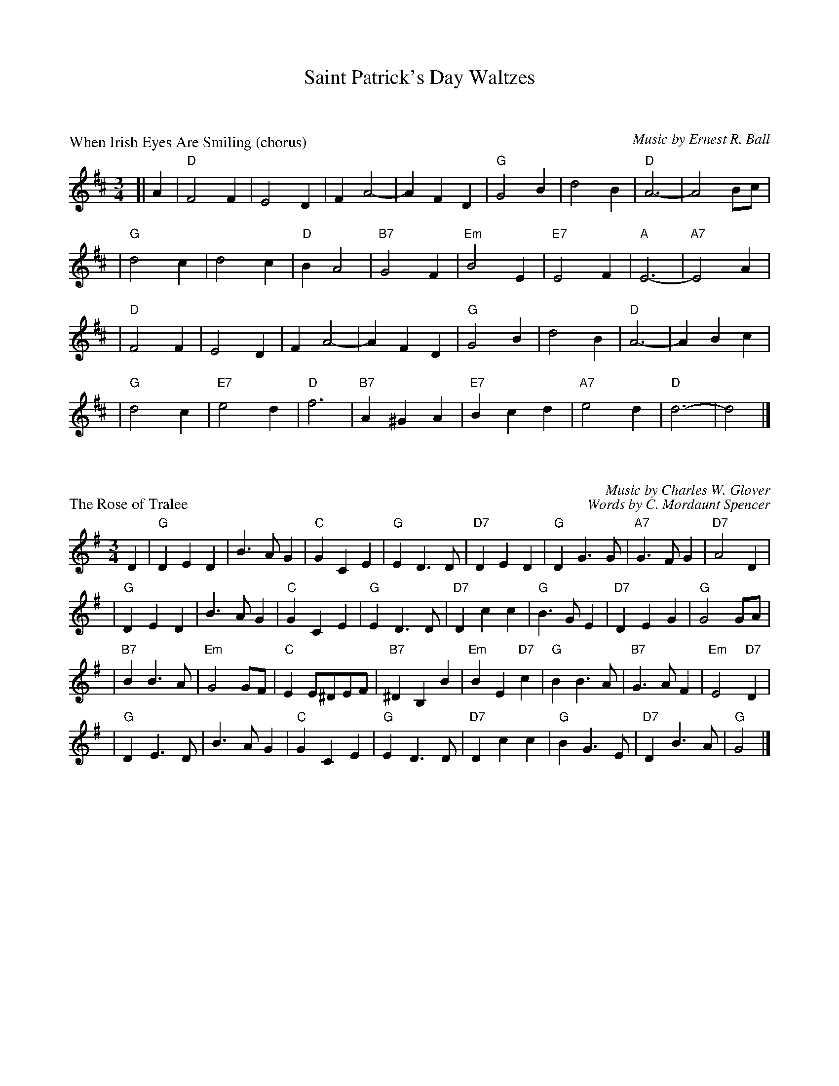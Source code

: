 X: 0
T: Saint Patrick's Day Waltzes
K: C


% waltz/WhenIrishEyesAreSmiling_Dch.abc


X: 1
P: When Irish Eyes Are Smiling (chorus)
C:Music by Ernest R. Ball
%C:Lyrics by Chauncey Olcott and George Graff Jr.
M:3/4
L:1/4
K:D
[| A \
| "D"F2 F | E2 D | F A2- | A F D \
| "G"G2 B | d2 B | "D"A3- | A2 B/c/ |
| "G"d2 c | d2 c | "D"B A2 | "B7"G2 F \
|"Em"B2 E | "E7"E2 F | "A"E3- | "A7"E2 A |
| "D"F2 F | E2 D | F A2- | A F D \
| "G"G2 B | d2 B | "D"A3- | A B c |
| "G"d2 c | "E7"e2 d | "D"f3 | "B7"A ^G A \
|"E7"B c d | "A7"e2 d | "D"d3- | d2 |]

% waltz/RoseOfTralee_G.abc


X: 2
P: The Rose of Tralee
C: Music by Charles W. Glover
C: Words by C. Mordaunt Spencer
N: Published in London in 1845
R: waltz
M: 3/4
L: 1/4
%%staffsep 30
K: G
D \
| "G"DED | B>AG | "C"GCE | "G"ED>D \
| "D7"DED | "G"DG>G | "A7"G>FG | "D7"A2D |
| "G"DED | B>AG | "C"GCE | "G"ED>D \
| "D7"Dcc | "G"B>GE | "D7"DEG | "G"G2G/A/ |
| "B7"BB>A | "Em"G2G/F/ | "C"EE/^D/E/F/ | "B7"^DB,B \
| "Em"BE"D7"c | "G"BB>A | "B7"G>AF | "Em"E2"D7"D |
| "G"DE>D | B>AG | "C"GCE | "G"ED>D \
| "D7"Dcc | "G"BG>E | "D7"DB>A | "G"G2 |]

% waltz/MyWildIrishRose_Dch.abc


X: 3
P: My Wild Irish Rose (chorus)
C: Music and Lyrics by Chauncey Olcott (1898)
N: Irish-American, composed for the New York theater show "A Romance of Athlone".
M: 3/4
L: 1/4
K: D
A \
| "D"f3 | "A7"f3e \
| "D"d3- | "D7"d2d \
| "G"dd2 | "A7"c2B \
| "D"A3- | A2 F/F/ |
| "G"GAB | "D"A2F \
| "G"GAB | "D"A2c/d/ \
|1 "E7"B3 | f2e \
| "A7"e3- | e2 :|
|2 "E7"Bcd \
| "A7"edc | "D"d3- | d2 \
:|["Coda" "E7"Bcd \
| "A7"d{f}He3/d/ | "D"d3- | d2 |]

